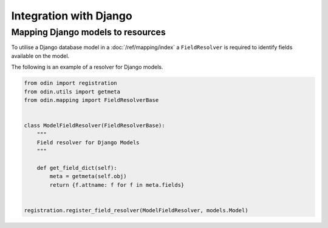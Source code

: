 #######################
Integration with Django
#######################


Mapping Django models to resources
==================================

To utilise a Django database model in a :doc:`/ref/mapping/index` a
``FieldResolver`` is required to identify fields available on the model.

The following is an example of a resolver for Django models.

.. code-block:: python

    from odin import registration
    from odin.utils import getmeta
    from odin.mapping import FieldResolverBase


    class ModelFieldResolver(FieldResolverBase):
        """
        Field resolver for Django Models
        """

        def get_field_dict(self):
            meta = getmeta(self.obj)
            return {f.attname: f for f in meta.fields}


    registration.register_field_resolver(ModelFieldResolver, models.Model)
